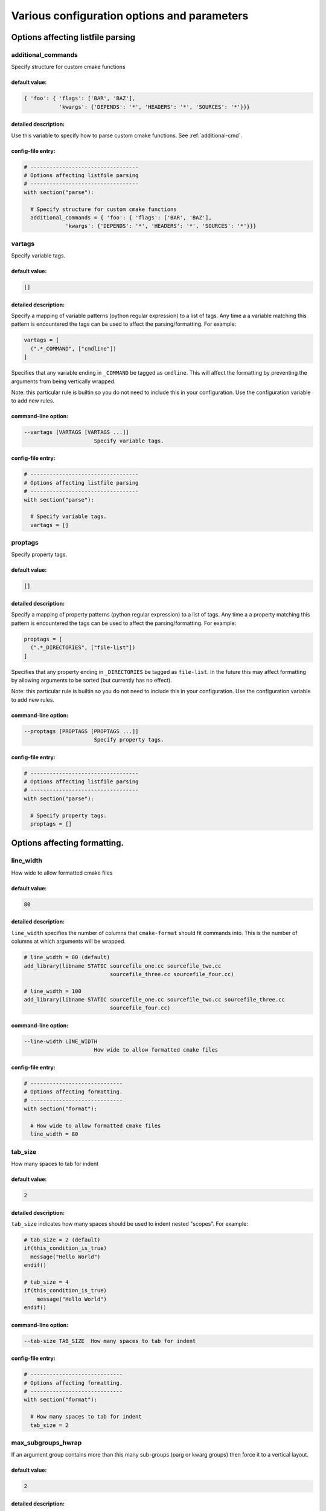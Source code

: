 .. _configopts:

============================================
Various configuration options and parameters
============================================

----------------------------------
Options affecting listfile parsing
----------------------------------

.. _additional_commands:

additional_commands
===================

Specify structure for custom cmake functions

default value:
--------------

.. code::

  { 'foo': { 'flags': ['BAR', 'BAZ'],
             'kwargs': {'DEPENDS': '*', 'HEADERS': '*', 'SOURCES': '*'}}}

detailed description:
---------------------

Use this variable to specify how to parse custom cmake functions.
See :ref:`additional-cmd`.

config-file entry:
------------------

.. code:: 

  # ----------------------------------
  # Options affecting listfile parsing
  # ----------------------------------
  with section("parse"):
  
    # Specify structure for custom cmake functions
    additional_commands = { 'foo': { 'flags': ['BAR', 'BAZ'],
               'kwargs': {'DEPENDS': '*', 'HEADERS': '*', 'SOURCES': '*'}}}
  
  

.. _vartags:

vartags
=======

Specify variable tags.

default value:
--------------

.. code::

  []

detailed description:
---------------------

Specify a mapping of variable patterns (python regular expression) to a list
of tags. Any time a a variable matching this pattern is encountered the tags
can be used to affect the parsing/formatting. For example:

.. code::

   vartags = [
     (".*_COMMAND", ["cmdline"])
   ]

Specifies that any variable ending in ``_COMMAND`` be tagged as ``cmdline``.
This will affect the formatting by preventing the arguments from being
vertically wrapped.

Note: this particular rule is builtin so you do not need to include this in
your configuration. Use the configuration variable to add new rules.

command-line option:
--------------------

.. code:: 

     --vartags [VARTAGS [VARTAGS ...]]
                           Specify variable tags.
   

config-file entry:
------------------

.. code:: 

  # ----------------------------------
  # Options affecting listfile parsing
  # ----------------------------------
  with section("parse"):
  
    # Specify variable tags.
    vartags = []
  
  

.. _proptags:

proptags
========

Specify property tags.

default value:
--------------

.. code::

  []

detailed description:
---------------------

Specify a mapping of property patterns (python regular expression) to a list
of tags. Any time a a property matching this pattern is encountered the tags
can be used to affect the parsing/formatting. For example:

.. code::

   proptags = [
     (".*_DIRECTORIES", ["file-list"])
   ]

Specifies that any property ending in ``_DIRECTORIES`` be tagged as
``file-list``. In the future this may affect formatting by allowing arguments
to be sorted (but currently has no effect).

Note: this particular rule is builtin so you do not need to include this in
your configuration. Use the configuration variable to add new rules.

command-line option:
--------------------

.. code:: 

     --proptags [PROPTAGS [PROPTAGS ...]]
                           Specify property tags.
   

config-file entry:
------------------

.. code:: 

  # ----------------------------------
  # Options affecting listfile parsing
  # ----------------------------------
  with section("parse"):
  
    # Specify property tags.
    proptags = []
  
  

-----------------------------
Options affecting formatting.
-----------------------------

.. _line_width:

line_width
==========

How wide to allow formatted cmake files

default value:
--------------

.. code::

  80

detailed description:
---------------------

``line_width`` specifies the number of columns that ``cmake-format`` should
fit commands into. This is the number of columns at which arguments will be
wrapped.

.. code::

  # line_width = 80 (default)
  add_library(libname STATIC sourcefile_one.cc sourcefile_two.cc
                             sourcefile_three.cc sourcefile_four.cc)

  # line_width = 100
  add_library(libname STATIC sourcefile_one.cc sourcefile_two.cc sourcefile_three.cc
                             sourcefile_four.cc)

command-line option:
--------------------

.. code:: 

     --line-width LINE_WIDTH
                           How wide to allow formatted cmake files
   

config-file entry:
------------------

.. code:: 

  # -----------------------------
  # Options affecting formatting.
  # -----------------------------
  with section("format"):
  
    # How wide to allow formatted cmake files
    line_width = 80
  
  

.. _tab_size:

tab_size
========

How many spaces to tab for indent

default value:
--------------

.. code::

  2

detailed description:
---------------------

``tab_size`` indicates how many spaces should be used to indent nested
"scopes". For example:

.. code::

  # tab_size = 2 (default)
  if(this_condition_is_true)
    message("Hello World")
  endif()

  # tab_size = 4
  if(this_condition_is_true)
      message("Hello World")
  endif()

command-line option:
--------------------

.. code:: 

     --tab-size TAB_SIZE  How many spaces to tab for indent
   

config-file entry:
------------------

.. code:: 

  # -----------------------------
  # Options affecting formatting.
  # -----------------------------
  with section("format"):
  
    # How many spaces to tab for indent
    tab_size = 2
  
  

.. _max_subgroups_hwrap:

max_subgroups_hwrap
===================

If an argument group contains more than this many sub-groups (parg or kwarg groups) then force it to a vertical layout.

default value:
--------------

.. code::

  2

detailed description:
---------------------

A "subgroup" in this context is either a positional or keyword argument group
within the current depth of the statement parse tree. If the number of
"subgroups" at this depth is greater than ``max_subgroups_hwrap`` then
hwrap-formatting is inadmissable and a vertical layout will be selected.

The default value for this parameter is `2`.

Consider the following two examples:

.. code:: cmake

  # This statement has two argument groups, so hwrap is admissible
  add_custom_target(target1 ALL COMMAND echo "hello world")

  # This statement has three argument groups, so the statement will format
  # vertically
  add_custom_target(
     target2 ALL
     COMMAND echo "hello world"
     COMMAND echo "hello again")

In the first statement, there are two argument groups. We can see them with
``--dump parse``

.. code::

  └─ BODY: 1:0
    └─ STATEMENT: 1:0
        ├─ FUNNAME: 1:0
        ├─ LPAREN: 1:17
        ├─ ARGGROUP: 1:18
        │   ├─ PARGGROUP: 1:18  <-- group 1
        │   │   ├─ ARGUMENT: 1:18
        │   │   └─ FLAG: 1:26
        │   └─ KWARGGROUP: 1:30  <-- group 2
        │       ├─ KEYWORD: 1:30
        │       └─ ARGGROUP: 1:38
        │           └─ PARGGROUP: 1:38
        │               ├─ ARGUMENT: 1:38
        │               └─ ARGUMENT: 1:43
        └─ RPAREN: 1:56

The second statement has three argument groups:

.. code::

  └─ BODY: 1:0
      └─ STATEMENT: 1:0
          ├─ FUNNAME: 1:0
          ├─ LPAREN: 1:17
          ├─ ARGGROUP: 2:5
          │   ├─ PARGGROUP: 2:5  <-- group 1
          │   │   ├─ ARGUMENT: 2:5
          │   │   └─ FLAG: 2:13
          │   ├─ KWARGGROUP: 3:5  <-- group 2
          │   │   ├─ KEYWORD: 3:5
          │   │   └─ ARGGROUP: 3:13
          │   │       └─ PARGGROUP: 3:13
          │   │           ├─ ARGUMENT: 3:13
          │   │           ├─ ARGUMENT: 3:18
          │   └─ KWARGGROUP: 4:5  <-- group 3
          │       ├─ KEYWORD: 4:5
          │       └─ ARGGROUP: 4:13
          │           └─ PARGGROUP: 4:13
          │               ├─ ARGUMENT: 4:13
          │               └─ ARGUMENT: 4:18
          └─ RPAREN: 4:31

command-line option:
--------------------

.. code:: 

     --max-subgroups-hwrap MAX_SUBGROUPS_HWRAP
                           If an argument group contains more than this many sub-
                           groups (parg or kwarg groups) then force it to a
                           vertical layout.
   

config-file entry:
------------------

.. code:: 

  # -----------------------------
  # Options affecting formatting.
  # -----------------------------
  with section("format"):
  
    # If an argument group contains more than this many sub-groups (parg or kwarg
    # groups) then force it to a vertical layout.
    max_subgroups_hwrap = 2
  
  

.. _max_pargs_hwrap:

max_pargs_hwrap
===============

If a positional argument group contains more than this many arguments, then force it to a vertical layout.

default value:
--------------

.. code::

  6

detailed description:
---------------------

This configuration parameter is relavent only to positional argument groups.
A positional argument group is a list of "plain" arguments. If the number of
arguments in the group is greater than this number, then then hwrap-formatting
is inadmissable and a vertical layout will be selected.

The default value for this parameter is 6

Consider the following two examples:

.. code::

  # This statement has six arguments in the second group and so hwrap is
  # admissible
  set(sources filename_one.cc filename_two.cc filename_three.cc
              filename_four.cc filename_five.cc filename_six.cc)

  # This statement has seven arguments in the second group and so hwrap is
  # inadmissible
  set(sources
      filename_one.cc
      filename_two.cc
      filename_three.cc
      filename_four.cc
      filename_five.cc
      filename_six.cc
      filename_seven.cc)

command-line option:
--------------------

.. code:: 

     --max-pargs-hwrap MAX_PARGS_HWRAP
                           If a positional argument group contains more than this
                           many arguments, then force it to a vertical layout.
   

config-file entry:
------------------

.. code:: 

  # -----------------------------
  # Options affecting formatting.
  # -----------------------------
  with section("format"):
  
    # If a positional argument group contains more than this many arguments, then
    # force it to a vertical layout.
    max_pargs_hwrap = 6
  
  

.. _max_rows_cmdline:

max_rows_cmdline
================

If a cmdline positional group consumes more than this many lines without nesting, then invalidate the layout (and nest)

default value:
--------------

.. code::

  2

detailed description:
---------------------

``max_pargs_hwrap`` does not apply to positional argument groups for shell
commands. These are never columnized and always hwrapped. However, if the
wrapped format exceeds this many lines, then the group will also be nested.

command-line option:
--------------------

.. code:: 

     --max-rows-cmdline MAX_ROWS_CMDLINE
                           If a cmdline positional group consumes more than this
                           many lines without nesting, then invalidate the layout
                           (and nest)
   

config-file entry:
------------------

.. code:: 

  # -----------------------------
  # Options affecting formatting.
  # -----------------------------
  with section("format"):
  
    # If a cmdline positional group consumes more than this many lines without
    # nesting, then invalidate the layout (and nest)
    max_rows_cmdline = 2
  
  

.. _separate_ctrl_name_with_space:

separate_ctrl_name_with_space
=============================

If true, separate flow control names from their parentheses with a space

default value:
--------------

.. code::

  False

command-line option:
--------------------

.. code:: 

     --separate-ctrl-name-with-space [SEPARATE_CTRL_NAME_WITH_SPACE]
                           If true, separate flow control names from their
                           parentheses with a space
   

config-file entry:
------------------

.. code:: 

  # -----------------------------
  # Options affecting formatting.
  # -----------------------------
  with section("format"):
  
    # If true, separate flow control names from their parentheses with a space
    separate_ctrl_name_with_space = False
  
  

.. _separate_fn_name_with_space:

separate_fn_name_with_space
===========================

If true, separate function names from parentheses with a space

default value:
--------------

.. code::

  False

command-line option:
--------------------

.. code:: 

     --separate-fn-name-with-space [SEPARATE_FN_NAME_WITH_SPACE]
                           If true, separate function names from parentheses with
                           a space
   

config-file entry:
------------------

.. code:: 

  # -----------------------------
  # Options affecting formatting.
  # -----------------------------
  with section("format"):
  
    # If true, separate function names from parentheses with a space
    separate_fn_name_with_space = False
  
  

.. _dangle_parens:

dangle_parens
=============

If a statement is wrapped to more than one line, than dangle the closing parenthesis on its own line.

default value:
--------------

.. code::

  False

detailed description:
---------------------

If a statement is wrapped to more than one line, than dangle the closing
parenthesis on its own line. For example:

.. code::

  # dangle_parens = False (default)
  set(sources filename_one.cc filename_two.cc filename_three.cc
              filename_four.cc filename_five.cc filename_six.cc)

  # dangle_parens = True
  set(sources filename_one.cc filename_two.cc filename_three.cc
            filename_four.cc filename_five.cc filename_six.cc
  )  # <-- this is a dangling parenthesis

The default is ``false``.

command-line option:
--------------------

.. code:: 

     --dangle-parens [DANGLE_PARENS]
                           If a statement is wrapped to more than one line, than
                           dangle the closing parenthesis on its own line.
   

config-file entry:
------------------

.. code:: 

  # -----------------------------
  # Options affecting formatting.
  # -----------------------------
  with section("format"):
  
    # If a statement is wrapped to more than one line, than dangle the closing
    # parenthesis on its own line.
    dangle_parens = False
  
  

.. _dangle_align:

dangle_align
============

If the trailing parenthesis must be 'dangled' on its on line, then align it to this reference: `prefix`: the start of the statement,  `prefix-indent`: the start of the statement, plus one indentation  level, `child`: align to the column of the arguments

default value:
--------------

.. code::

  'prefix'

detailed description:
---------------------

If the trailing parenthesis must be 'dangled' on it's on line, then align it
to this reference. Options are:

* ``prefix``: the start of the statement,
* ``prefix-indent``: the start of the statement, plus one indentation  level
* ``child``: align to the column of the arguments

For example:

.. code::

  # dangle_align = "prefix"
  set(sources filename_one.cc filename_two.cc filename_three.cc
           filename_four.cc filename_five.cc filename_six.cc
  )  # <-- aligned to the statement

  # dangle_align = "prefix-indent"
  set(sources filename_one.cc filename_two.cc filename_three.cc
           filename_four.cc filename_five.cc filename_six.cc
    )  # <-- plus one indentation level

  # dangle_align = "child"
  set(sources filename_one.cc filename_two.cc filename_three.cc
           filename_four.cc filename_five.cc filename_six.cc
      )  # <-- aligned to "sources"

command-line option:
--------------------

.. code:: 

     --dangle-align {prefix,prefix-indent,child,off}
                           If the trailing parenthesis must be 'dangled' on its
                           on line, then align it to this reference: `prefix`:
                           the start of the statement, `prefix-indent`: the start
                           of the statement, plus one indentation level, `child`:
                           align to the column of the arguments
   

config-file entry:
------------------

.. code:: 

  # -----------------------------
  # Options affecting formatting.
  # -----------------------------
  with section("format"):
  
    # If the trailing parenthesis must be 'dangled' on its on line, then align it
    # to this reference: `prefix`: the start of the statement,  `prefix-indent`:
    # the start of the statement, plus one indentation  level, `child`: align to
    # the column of the arguments
    dangle_align = 'prefix'
  
  

.. _min_prefix_chars:

min_prefix_chars
================

If the statement spelling length (including space and parenthesis) is smaller than this amount, then force reject nested layouts.

default value:
--------------

.. code::

  4

detailed description:
---------------------

This value only comes into play when considering whether or not to nest
arguments below their parent. If the number of characters in the parent is
less than this value, we will not nest. In the example below, we'll set
``line_width=40`` for illustration:

.. code::

  # min_prefix_chars = 4 (default)
  message(
    "With the default value, this "
    "string is allowed to nest beneath "
    "the statement")

  # min_prefix_chars = 8
  message("With the default value, this "
          "string is allowed to nest beneath "
          "the statement")

command-line option:
--------------------

.. code:: 

     --min-prefix-chars MIN_PREFIX_CHARS
                           If the statement spelling length (including space and
                           parenthesis) is smaller than this amount, then force
                           reject nested layouts.
   

config-file entry:
------------------

.. code:: 

  # -----------------------------
  # Options affecting formatting.
  # -----------------------------
  with section("format"):
  
    # If the statement spelling length (including space and parenthesis) is
    # smaller than this amount, then force reject nested layouts.
    min_prefix_chars = 4
  
  

.. _max_prefix_chars:

max_prefix_chars
================

If the statement spelling length (including space and parenthesis) is larger than the tab width by more than this amount, then force reject un-nested layouts.

default value:
--------------

.. code::

  10

command-line option:
--------------------

.. code:: 

     --max-prefix-chars MAX_PREFIX_CHARS
                           If the statement spelling length (including space and
                           parenthesis) is larger than the tab width by more than
                           this amount, then force reject un-nested layouts.
   

config-file entry:
------------------

.. code:: 

  # -----------------------------
  # Options affecting formatting.
  # -----------------------------
  with section("format"):
  
    # If the statement spelling length (including space and parenthesis) is larger
    # than the tab width by more than this amount, then force reject un-nested
    # layouts.
    max_prefix_chars = 10
  
  

.. _max_lines_hwrap:

max_lines_hwrap
===============

If a candidate layout is wrapped horizontally but it exceeds this many lines, then reject the layout.

default value:
--------------

.. code::

  2

detailed description:
---------------------

Usually the layout algorithm will prefer to do a simple "word-wrap" of
positional arguments, if it can. However if such a simple word-wrap would
exceed this many lines, then that layout is rejected, and further passes are
tried. The default value is ``max_lines_hwrap=2`` so, for example:

.. code::

  message("This message can easily be wrapped" "to two lines so there is no"
          "problem with using" "horizontal wrapping")
  message(
    "However this message cannot be wrapped to two lines because the "
    "arguments are too long. It would require at least three lines."
    "As a result, a simple word-wrap is rejected"
    "And each argument"
    "gets its own line")

command-line option:
--------------------

.. code:: 

     --max-lines-hwrap MAX_LINES_HWRAP
                           If a candidate layout is wrapped horizontally but it
                           exceeds this many lines, then reject the layout.
   

config-file entry:
------------------

.. code:: 

  # -----------------------------
  # Options affecting formatting.
  # -----------------------------
  with section("format"):
  
    # If a candidate layout is wrapped horizontally but it exceeds this many
    # lines, then reject the layout.
    max_lines_hwrap = 2
  
  

.. _line_ending:

line_ending
===========

What style line endings to use in the output.

default value:
--------------

.. code::

  'unix'

detailed description:
---------------------

This is a string indicating which style of line ending ``cmake-format`` should
use when writing out the formatted file. If ``line_ending="unix"`` (default)
then the output will contain a single newline character (``\n``) at the end of
each line. If ``line_ending="windows"`` then the output will contain a
carriage-return and newline pair (``\r\n``). If ``line_ending="auto"`` then
``cmake-format`` will observe the first line-ending of the input file and will
use style that all lines in the output.

command-line option:
--------------------

.. code:: 

     --line-ending {windows,unix,auto}
                           What style line endings to use in the output.
   

config-file entry:
------------------

.. code:: 

  # -----------------------------
  # Options affecting formatting.
  # -----------------------------
  with section("format"):
  
    # What style line endings to use in the output.
    line_ending = 'unix'
  
  

.. _command_case:

command_case
============

Format command names consistently as 'lower' or 'upper' case

default value:
--------------

.. code::

  'canonical'

detailed description:
---------------------

``cmake`` ignores case in command names. Very old projects tend to use
uppercase for command names, while modern projects tend to use lowercase.
There are three options for this variable:

* ``upper``: format commands as uppercase
* ``lower``: format commands as lowercase
* ``canonical``: format standard commands as they are formatted in the
  ``cmake`` documentation.

``canonical`` is generally the same as ``lower`` except that some third-party
find modules that have moved into the distribution (e.g.
``ExternalProject_Add``).

command-line option:
--------------------

.. code:: 

     --command-case {lower,upper,canonical,unchanged}
                           Format command names consistently as 'lower' or
                           'upper' case
   

config-file entry:
------------------

.. code:: 

  # -----------------------------
  # Options affecting formatting.
  # -----------------------------
  with section("format"):
  
    # Format command names consistently as 'lower' or 'upper' case
    command_case = 'canonical'
  
  

.. _keyword_case:

keyword_case
============

Format keywords consistently as 'lower' or 'upper' case

default value:
--------------

.. code::

  'unchanged'

detailed description:
---------------------

``cmake`` ignores the case of sentinal words (keywords) in argument lists.
Generally projects tend to prefer uppercase (``keyword_case="upper"``) which is
the default. Alternatively, this may also be set to ``lower`` to format
keywords as lowercase.

command-line option:
--------------------

.. code:: 

     --keyword-case {lower,upper,unchanged}
                           Format keywords consistently as 'lower' or 'upper'
                           case
   

config-file entry:
------------------

.. code:: 

  # -----------------------------
  # Options affecting formatting.
  # -----------------------------
  with section("format"):
  
    # Format keywords consistently as 'lower' or 'upper' case
    keyword_case = 'unchanged'
  
  

.. _always_wrap:

always_wrap
===========

A list of command names which should always be wrapped

default value:
--------------

.. code::

  []

command-line option:
--------------------

.. code:: 

     --always-wrap [ALWAYS_WRAP [ALWAYS_WRAP ...]]
                           A list of command names which should always be wrapped
   

config-file entry:
------------------

.. code:: 

  # -----------------------------
  # Options affecting formatting.
  # -----------------------------
  with section("format"):
  
    # A list of command names which should always be wrapped
    always_wrap = []
  
  

.. _enable_sort:

enable_sort
===========

If true, the argument lists which are known to be sortable will be sorted lexicographicall

default value:
--------------

.. code::

  True

command-line option:
--------------------

.. code:: 

     --enable-sort [ENABLE_SORT]
                           If true, the argument lists which are known to be
                           sortable will be sorted lexicographicall
   

config-file entry:
------------------

.. code:: 

  # -----------------------------
  # Options affecting formatting.
  # -----------------------------
  with section("format"):
  
    # If true, the argument lists which are known to be sortable will be sorted
    # lexicographicall
    enable_sort = True
  
  

.. _autosort:

autosort
========

If true, the parsers may infer whether or not an argument list is sortable (without annotation).

default value:
--------------

.. code::

  False

command-line option:
--------------------

.. code:: 

     --autosort [AUTOSORT]
                           If true, the parsers may infer whether or not an
                           argument list is sortable (without annotation).
   

config-file entry:
------------------

.. code:: 

  # -----------------------------
  # Options affecting formatting.
  # -----------------------------
  with section("format"):
  
    # If true, the parsers may infer whether or not an argument list is sortable
    # (without annotation).
    autosort = False
  
  

.. _require_valid_layout:

require_valid_layout
====================

By default, if cmake-format cannot successfully fit everything into the desired linewidth it will apply the last, most agressive attempt that it made. If this flag is True, however, cmake-format will print error, exit with non-zero status code, and write-out nothing

default value:
--------------

.. code::

  False

detailed description:
---------------------

By default, if cmake-format cannot successfully fit everything into the
desired linewidth it will apply the last, most agressive attempt that it made.
If this flag is True, however, cmake-format will print error, exit with non-
zero status code, and write-out nothing

command-line option:
--------------------

.. code:: 

     --require-valid-layout [REQUIRE_VALID_LAYOUT]
                           By default, if cmake-format cannot successfully fit
                           everything into the desired linewidth it will apply
                           the last, most agressive attempt that it made. If this
                           flag is True, however, cmake-format will print error,
                           exit with non-zero status code, and write-out nothing
   

config-file entry:
------------------

.. code:: 

  # -----------------------------
  # Options affecting formatting.
  # -----------------------------
  with section("format"):
  
    # By default, if cmake-format cannot successfully fit everything into the
    # desired linewidth it will apply the last, most agressive attempt that it
    # made. If this flag is True, however, cmake-format will print error, exit
    # with non-zero status code, and write-out nothing
    require_valid_layout = False
  
  

.. _layout_passes:

layout_passes
=============

A dictionary mapping layout nodes to a list of wrap decisions. See the documentation for more information.

default value:
--------------

.. code::

  {}

detailed description:
---------------------

See the :ref:`Formatting Algorithm <formatting-algorithm>` section for more
information on how `cmake-format` uses multiple passes to converge on the
final layout of the listfile source code. This option can be used to override
the default behavior. The format of this option is a dictionary, where the keys
are the names of the different layout node classes:

* StatementNode
* ArgGroupNode
* KWargGroupNode
* PargGroupNode
* ParenGroupNode

The dictionary values are a list of pairs (2-tuples) in the form of
:code:`(passno, wrap-decision)`. Where :code:`passno` is the pass number at
which  the wrap-decision becomes active, and :code:`wrap-decision` is a boolean
:code:`(true/false)`. For each layout pass, the decision of whether or not the
node should wrap (either nested, or vertical) is looked-up from this map.

config-file entry:
------------------

.. code:: 

  # -----------------------------
  # Options affecting formatting.
  # -----------------------------
  with section("format"):
  
    # A dictionary mapping layout nodes to a list of wrap decisions. See the
    # documentation for more information.
    layout_passes = {}
  
  

------------------------------------------------
Options affecting comment reflow and formatting.
------------------------------------------------

.. _bullet_char:

bullet_char
===========

What character to use for bulleted lists

default value:
--------------

.. code::

  '*'

command-line option:
--------------------

.. code:: 

     --bullet-char BULLET_CHAR
                           What character to use for bulleted lists
   

config-file entry:
------------------

.. code:: 

  # ------------------------------------------------
  # Options affecting comment reflow and formatting.
  # ------------------------------------------------
  with section("markup"):
  
    # What character to use for bulleted lists
    bullet_char = '*'
  
  

.. _enum_char:

enum_char
=========

What character to use as punctuation after numerals in an enumerated list

default value:
--------------

.. code::

  '.'

command-line option:
--------------------

.. code:: 

     --enum-char ENUM_CHAR
                           What character to use as punctuation after numerals in
                           an enumerated list
   

config-file entry:
------------------

.. code:: 

  # ------------------------------------------------
  # Options affecting comment reflow and formatting.
  # ------------------------------------------------
  with section("markup"):
  
    # What character to use as punctuation after numerals in an enumerated list
    enum_char = '.'
  
  

.. _first_comment_is_literal:

first_comment_is_literal
========================

If comment markup is enabled, don't reflow the first comment block in each listfile. Use this to preserve formatting of your copyright/license statements.

default value:
--------------

.. code::

  False

command-line option:
--------------------

.. code:: 

     --first-comment-is-literal [FIRST_COMMENT_IS_LITERAL]
                           If comment markup is enabled, don't reflow the first
                           comment block in each listfile. Use this to preserve
                           formatting of your copyright/license statements.
   

config-file entry:
------------------

.. code:: 

  # ------------------------------------------------
  # Options affecting comment reflow and formatting.
  # ------------------------------------------------
  with section("markup"):
  
    # If comment markup is enabled, don't reflow the first comment block in each
    # listfile. Use this to preserve formatting of your copyright/license
    # statements.
    first_comment_is_literal = False
  
  

.. _literal_comment_pattern:

literal_comment_pattern
=======================

If comment markup is enabled, don't reflow any comment block which matches this (regex) pattern. Default is `None` (disabled).

default value:
--------------

.. code::

  None

command-line option:
--------------------

.. code:: 

     --literal-comment-pattern LITERAL_COMMENT_PATTERN
                           If comment markup is enabled, don't reflow any comment
                           block which matches this (regex) pattern. Default is
                           `None` (disabled).
   

config-file entry:
------------------

.. code:: 

  # ------------------------------------------------
  # Options affecting comment reflow and formatting.
  # ------------------------------------------------
  with section("markup"):
  
    # If comment markup is enabled, don't reflow any comment block which matches
    # this (regex) pattern. Default is `None` (disabled).
    literal_comment_pattern = None
  
  

.. _fence_pattern:

fence_pattern
=============

Regular expression to match preformat fences in comments default= ``r'^\s*([`~]{3}[`~]*)(.*)$'``

default value:
--------------

.. code::

  '^\\s*([`~]{3}[`~]*)(.*)$'

command-line option:
--------------------

.. code:: 

     --fence-pattern FENCE_PATTERN
                           Regular expression to match preformat fences in
                           comments default= ``r'^\s*([`~]{3}[`~]*)(.*)$'``
   

config-file entry:
------------------

.. code:: 

  # ------------------------------------------------
  # Options affecting comment reflow and formatting.
  # ------------------------------------------------
  with section("markup"):
  
    # Regular expression to match preformat fences in comments default=
    # ``r'^\s*([`~]{3}[`~]*)(.*)$'``
    fence_pattern = '^\\s*([`~]{3}[`~]*)(.*)$'
  
  

.. _ruler_pattern:

ruler_pattern
=============

Regular expression to match rulers in comments default= ``r'^\s*[^\w\s]{3}.*[^\w\s]{3}$'``

default value:
--------------

.. code::

  '^\\s*[^\\w\\s]{3}.*[^\\w\\s]{3}$'

command-line option:
--------------------

.. code:: 

     --ruler-pattern RULER_PATTERN
                           Regular expression to match rulers in comments
                           default= ``r'^\s*[^\w\s]{3}.*[^\w\s]{3}$'``
   

config-file entry:
------------------

.. code:: 

  # ------------------------------------------------
  # Options affecting comment reflow and formatting.
  # ------------------------------------------------
  with section("markup"):
  
    # Regular expression to match rulers in comments default=
    # ``r'^\s*[^\w\s]{3}.*[^\w\s]{3}$'``
    ruler_pattern = '^\\s*[^\\w\\s]{3}.*[^\\w\\s]{3}$'
  
  

.. _explicit_trailing_pattern:

explicit_trailing_pattern
=========================

If a comment line matches starts with this pattern then it is explicitly a trailing comment for the preceeding argument. Default is '#<'

default value:
--------------

.. code::

  '#<'

command-line option:
--------------------

.. code:: 

     --explicit-trailing-pattern EXPLICIT_TRAILING_PATTERN
                           If a comment line matches starts with this pattern
                           then it is explicitly a trailing comment for the
                           preceeding argument. Default is '#<'
   

config-file entry:
------------------

.. code:: 

  # ------------------------------------------------
  # Options affecting comment reflow and formatting.
  # ------------------------------------------------
  with section("markup"):
  
    # If a comment line matches starts with this pattern then it is explicitly a
    # trailing comment for the preceeding argument. Default is '#<'
    explicit_trailing_pattern = '#<'
  
  

.. _hashruler_min_length:

hashruler_min_length
====================

If a comment line starts with at least this many consecutive hash characters, then don't lstrip() them off. This allows for lazy hash rulers where the first hash char is not separated by space

default value:
--------------

.. code::

  10

command-line option:
--------------------

.. code:: 

     --hashruler-min-length HASHRULER_MIN_LENGTH
                           If a comment line starts with at least this many
                           consecutive hash characters, then don't lstrip() them
                           off. This allows for lazy hash rulers where the first
                           hash char is not separated by space
   

config-file entry:
------------------

.. code:: 

  # ------------------------------------------------
  # Options affecting comment reflow and formatting.
  # ------------------------------------------------
  with section("markup"):
  
    # If a comment line starts with at least this many consecutive hash
    # characters, then don't lstrip() them off. This allows for lazy hash rulers
    # where the first hash char is not separated by space
    hashruler_min_length = 10
  
  

.. _canonicalize_hashrulers:

canonicalize_hashrulers
=======================

If true, then insert a space between the first hash char and remaining hash chars in a hash ruler, and normalize its length to fill the column

default value:
--------------

.. code::

  True

command-line option:
--------------------

.. code:: 

     --canonicalize-hashrulers [CANONICALIZE_HASHRULERS]
                           If true, then insert a space between the first hash
                           char and remaining hash chars in a hash ruler, and
                           normalize its length to fill the column
   

config-file entry:
------------------

.. code:: 

  # ------------------------------------------------
  # Options affecting comment reflow and formatting.
  # ------------------------------------------------
  with section("markup"):
  
    # If true, then insert a space between the first hash char and remaining hash
    # chars in a hash ruler, and normalize its length to fill the column
    canonicalize_hashrulers = True
  
  

.. _enable_markup:

enable_markup
=============

enable comment markup parsing and reflow

default value:
--------------

.. code::

  True

command-line option:
--------------------

.. code:: 

     --enable-markup [ENABLE_MARKUP]
                           enable comment markup parsing and reflow
   

config-file entry:
------------------

.. code:: 

  # ------------------------------------------------
  # Options affecting comment reflow and formatting.
  # ------------------------------------------------
  with section("markup"):
  
    # enable comment markup parsing and reflow
    enable_markup = True
  
  

----------------------------
Options affecting the linter
----------------------------

.. _disabled_codes:

disabled_codes
==============

a list of lint codes to disable

default value:
--------------

.. code::

  []

command-line option:
--------------------

.. code:: 

     --disabled-codes [DISABLED_CODES [DISABLED_CODES ...]]
                           a list of lint codes to disable
   

config-file entry:
------------------

.. code:: 

  # ----------------------------
  # Options affecting the linter
  # ----------------------------
  with section("lint"):
  
    # a list of lint codes to disable
    disabled_codes = []
  
  

.. _function_pattern:

function_pattern
================

regular expression pattern describing valid function names

default value:
--------------

.. code::

  '[0-9a-z_]+'

command-line option:
--------------------

.. code:: 

     --function-pattern FUNCTION_PATTERN
                           regular expression pattern describing valid function
                           names
   

config-file entry:
------------------

.. code:: 

  # ----------------------------
  # Options affecting the linter
  # ----------------------------
  with section("lint"):
  
    # regular expression pattern describing valid function names
    function_pattern = '[0-9a-z_]+'
  
  

.. _macro_pattern:

macro_pattern
=============

regular expression pattern describing valid macro names

default value:
--------------

.. code::

  '[0-9A-Z_]+'

command-line option:
--------------------

.. code:: 

     --macro-pattern MACRO_PATTERN
                           regular expression pattern describing valid macro
                           names
   

config-file entry:
------------------

.. code:: 

  # ----------------------------
  # Options affecting the linter
  # ----------------------------
  with section("lint"):
  
    # regular expression pattern describing valid macro names
    macro_pattern = '[0-9A-Z_]+'
  
  

.. _global_var_pattern:

global_var_pattern
==================

regular expression pattern describing valid names for variables with global scope

default value:
--------------

.. code::

  '[0-9A-Z][0-9A-Z_]+'

command-line option:
--------------------

.. code:: 

     --global-var-pattern GLOBAL_VAR_PATTERN
                           regular expression pattern describing valid names for
                           variables with global scope
   

config-file entry:
------------------

.. code:: 

  # ----------------------------
  # Options affecting the linter
  # ----------------------------
  with section("lint"):
  
    # regular expression pattern describing valid names for variables with global
    # scope
    global_var_pattern = '[0-9A-Z][0-9A-Z_]+'
  
  

.. _internal_var_pattern:

internal_var_pattern
====================

regular expression pattern describing valid names for variables with global scope (but internal semantic)

default value:
--------------

.. code::

  '_[0-9A-Z][0-9A-Z_]+'

command-line option:
--------------------

.. code:: 

     --internal-var-pattern INTERNAL_VAR_PATTERN
                           regular expression pattern describing valid names for
                           variables with global scope (but internal semantic)
   

config-file entry:
------------------

.. code:: 

  # ----------------------------
  # Options affecting the linter
  # ----------------------------
  with section("lint"):
  
    # regular expression pattern describing valid names for variables with global
    # scope (but internal semantic)
    internal_var_pattern = '_[0-9A-Z][0-9A-Z_]+'
  
  

.. _local_var_pattern:

local_var_pattern
=================

regular expression pattern describing valid names for variables with local scope

default value:
--------------

.. code::

  '[0-9a-z_]+'

command-line option:
--------------------

.. code:: 

     --local-var-pattern LOCAL_VAR_PATTERN
                           regular expression pattern describing valid names for
                           variables with local scope
   

config-file entry:
------------------

.. code:: 

  # ----------------------------
  # Options affecting the linter
  # ----------------------------
  with section("lint"):
  
    # regular expression pattern describing valid names for variables with local
    # scope
    local_var_pattern = '[0-9a-z_]+'
  
  

.. _private_var_pattern:

private_var_pattern
===================

regular expression pattern describing valid names for privatedirectory variables

default value:
--------------

.. code::

  '_[0-9a-z_]+'

command-line option:
--------------------

.. code:: 

     --private-var-pattern PRIVATE_VAR_PATTERN
                           regular expression pattern describing valid names for
                           privatedirectory variables
   

config-file entry:
------------------

.. code:: 

  # ----------------------------
  # Options affecting the linter
  # ----------------------------
  with section("lint"):
  
    # regular expression pattern describing valid names for privatedirectory
    # variables
    private_var_pattern = '_[0-9a-z_]+'
  
  

.. _public_var_pattern:

public_var_pattern
==================

regular expression pattern describing valid names for publicdirectory variables

default value:
--------------

.. code::

  '[0-9A-Z][0-9A-Z_]+'

command-line option:
--------------------

.. code:: 

     --public-var-pattern PUBLIC_VAR_PATTERN
                           regular expression pattern describing valid names for
                           publicdirectory variables
   

config-file entry:
------------------

.. code:: 

  # ----------------------------
  # Options affecting the linter
  # ----------------------------
  with section("lint"):
  
    # regular expression pattern describing valid names for publicdirectory
    # variables
    public_var_pattern = '[0-9A-Z][0-9A-Z_]+'
  
  

.. _keyword_pattern:

keyword_pattern
===============

regular expression pattern describing valid names for keywords used in functions or macros

default value:
--------------

.. code::

  '[0-9A-Z_]+'

command-line option:
--------------------

.. code:: 

     --keyword-pattern KEYWORD_PATTERN
                           regular expression pattern describing valid names for
                           keywords used in functions or macros
   

config-file entry:
------------------

.. code:: 

  # ----------------------------
  # Options affecting the linter
  # ----------------------------
  with section("lint"):
  
    # regular expression pattern describing valid names for keywords used in
    # functions or macros
    keyword_pattern = '[0-9A-Z_]+'
  
  

.. _max_conditionals_custom_parser:

max_conditionals_custom_parser
==============================

In the heuristic for C0201, how many conditionals to match within a loop in before considering the loop a parser.

default value:
--------------

.. code::

  2

command-line option:
--------------------

.. code:: 

     --max-conditionals-custom-parser MAX_CONDITIONALS_CUSTOM_PARSER
                           In the heuristic for C0201, how many conditionals to
                           match within a loop in before considering the loop a
                           parser.
   

config-file entry:
------------------

.. code:: 

  # ----------------------------
  # Options affecting the linter
  # ----------------------------
  with section("lint"):
  
    # In the heuristic for C0201, how many conditionals to match within a loop in
    # before considering the loop a parser.
    max_conditionals_custom_parser = 2
  
  

.. _min_statement_spacing:

min_statement_spacing
=====================

Require at least this many newlines between statements

default value:
--------------

.. code::

  1

command-line option:
--------------------

.. code:: 

     --min-statement-spacing MIN_STATEMENT_SPACING
                           Require at least this many newlines between statements
   

config-file entry:
------------------

.. code:: 

  # ----------------------------
  # Options affecting the linter
  # ----------------------------
  with section("lint"):
  
    # Require at least this many newlines between statements
    min_statement_spacing = 1
  
  

.. _max_statement_spacing:

max_statement_spacing
=====================

Require no more than this many newlines between statements

default value:
--------------

.. code::

  1

command-line option:
--------------------

.. code:: 

     --max-statement-spacing MAX_STATEMENT_SPACING
                           Require no more than this many newlines between
                           statements
   

config-file entry:
------------------

.. code:: 

  # ----------------------------
  # Options affecting the linter
  # ----------------------------
  with section("lint"):
  
    # Require no more than this many newlines between statements
    max_statement_spacing = 1
  
  

.. _max_returns:

max_returns
===========

default value:
--------------

.. code::

  6

command-line option:
--------------------

.. code:: 

     --max-returns MAX_RETURNS
   

config-file entry:
------------------

.. code:: 

  # ----------------------------
  # Options affecting the linter
  # ----------------------------
  with section("lint"):
    max_returns = 6
  
  

.. _max_branches:

max_branches
============

default value:
--------------

.. code::

  12

command-line option:
--------------------

.. code:: 

     --max-branches MAX_BRANCHES
   

config-file entry:
------------------

.. code:: 

  # ----------------------------
  # Options affecting the linter
  # ----------------------------
  with section("lint"):
    max_branches = 12
  
  

.. _max_arguments:

max_arguments
=============

default value:
--------------

.. code::

  5

command-line option:
--------------------

.. code:: 

     --max-arguments MAX_ARGUMENTS
   

config-file entry:
------------------

.. code:: 

  # ----------------------------
  # Options affecting the linter
  # ----------------------------
  with section("lint"):
    max_arguments = 5
  
  

.. _max_localvars:

max_localvars
=============

default value:
--------------

.. code::

  15

command-line option:
--------------------

.. code:: 

     --max-localvars MAX_LOCALVARS
   

config-file entry:
------------------

.. code:: 

  # ----------------------------
  # Options affecting the linter
  # ----------------------------
  with section("lint"):
    max_localvars = 15
  
  

.. _max_statements:

max_statements
==============

default value:
--------------

.. code::

  50

command-line option:
--------------------

.. code:: 

     --max-statements MAX_STATEMENTS
   

config-file entry:
------------------

.. code:: 

  # ----------------------------
  # Options affecting the linter
  # ----------------------------
  with section("lint"):
    max_statements = 50
  
  

-------------------------------
Options affecting file encoding
-------------------------------

.. _emit_byteorder_mark:

emit_byteorder_mark
===================

If true, emit the unicode byte-order mark (BOM) at the start of the file

default value:
--------------

.. code::

  False

detailed description:
---------------------

If ``true`` (the default is ``false``) then output the unicode byte-order at
the start of the document.

command-line option:
--------------------

.. code:: 

     --emit-byteorder-mark [EMIT_BYTEORDER_MARK]
                           If true, emit the unicode byte-order mark (BOM) at the
                           start of the file
   

config-file entry:
------------------

.. code:: 

  # -------------------------------
  # Options affecting file encoding
  # -------------------------------
  with section("encode"):
  
    # If true, emit the unicode byte-order mark (BOM) at the start of the file
    emit_byteorder_mark = False
  
  

.. _input_encoding:

input_encoding
==============

Specify the encoding of the input file. Defaults to utf-8

default value:
--------------

.. code::

  'utf-8'

detailed description:
---------------------

Specify the input encoding of the file. The format of this string is `anything
understood`__ by the ``encoding=`` keyword of the python ``open()`` function.
The default is ``utf-8``.

.. __: https://docs.python.org/3/library/codecs.html#standard-encodings

command-line option:
--------------------

.. code:: 

     --input-encoding INPUT_ENCODING
                           Specify the encoding of the input file. Defaults to
                           utf-8
   

config-file entry:
------------------

.. code:: 

  # -------------------------------
  # Options affecting file encoding
  # -------------------------------
  with section("encode"):
  
    # Specify the encoding of the input file. Defaults to utf-8
    input_encoding = 'utf-8'
  
  

.. _output_encoding:

output_encoding
===============

Specify the encoding of the output file. Defaults to utf-8. Note that cmake only claims to support utf-8 so be careful when using anything else

default value:
--------------

.. code::

  'utf-8'

detailed description:
---------------------

Specify the output encoding of the file. The format of this string is `anything
understood`__ by the ``encoding=`` keyword of the python ``open()`` function.
The default is ``utf-8``.

.. __: https://docs.python.org/3/library/codecs.html#standard-encodings

command-line option:
--------------------

.. code:: 

     --output-encoding OUTPUT_ENCODING
                           Specify the encoding of the output file. Defaults to
                           utf-8. Note that cmake only claims to support utf-8 so
                           be careful when using anything else
   

config-file entry:
------------------

.. code:: 

  # -------------------------------
  # Options affecting file encoding
  # -------------------------------
  with section("encode"):
  
    # Specify the encoding of the output file. Defaults to utf-8. Note that cmake
    # only claims to support utf-8 so be careful when using anything else
    output_encoding = 'utf-8'
  
  

-------------------------------------
Miscellaneous configurations options.
-------------------------------------

.. _per_command:

per_command
===========

A dictionary containing any per-command configuration overrides. Currently only `command_case` is supported.

default value:
--------------

.. code::

  {}

config-file entry:
------------------

.. code:: 

  # -------------------------------------
  # Miscellaneous configurations options.
  # -------------------------------------
  with section("misc"):
  
    # A dictionary containing any per-command configuration overrides. Currently
    # only `command_case` is supported.
    per_command = {}
  
  

